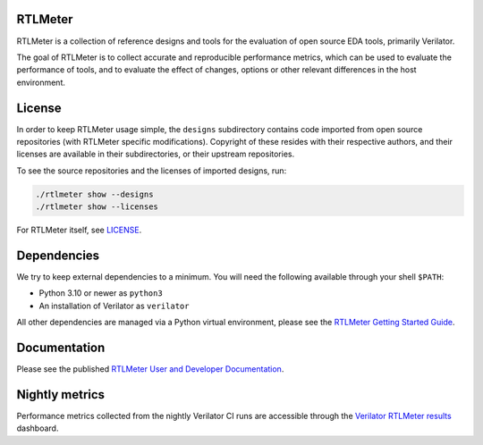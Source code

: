 RTLMeter
=======

RTLMeter is a collection of reference designs and tools for the evaluation of
open source EDA tools, primarily Verilator.

The goal of RTLMeter is to collect accurate and reproducible performance
metrics, which can be used to evaluate the performance of tools, and to
evaluate the effect of changes, options or other relevant differences in the
host environment.

License
=======

In order to keep RTLMeter usage simple, the ``designs`` subdirectory contains
code imported from open source repositories (with RTLMeter specific
modifications). Copyright of these resides with their respective authors, and
their licenses are available in their subdirectories, or their upstream
repositories.

To see the source repositories and the licenses of imported designs, run:

.. code:: shell

  ./rtlmeter show --designs
  ./rtlmeter show --licenses

For RTLMeter itself, see `LICENSE
<https://github.com/verilator/rtlmeter/blob/main/LICENSE>`_.

Dependencies
============

We try to keep external dependencies to a minimum. You will need the following
available through your shell ``$PATH``:

- Python 3.10 or newer as ``python3``
- An installation of Verilator as ``verilator``

All other dependencies are managed via a Python virtual environment, please see
the `RTLMeter Getting Started Guide
<https://verilator.github.io/rtlmeter/gettingstarted.html>`_.

Documentation
=============

Please see the published `RTLMeter User and Developer
Documentation <https://verilator.github.io/rtlmeter/>`_.

Nightly metrics
===============

Performance metrics collected from the nightly Verilator CI runs are accessible
through the `Verilator RTLMeter results
<https://verilator.github.io/verilator-rtlmeter-results/>`_ dashboard.
